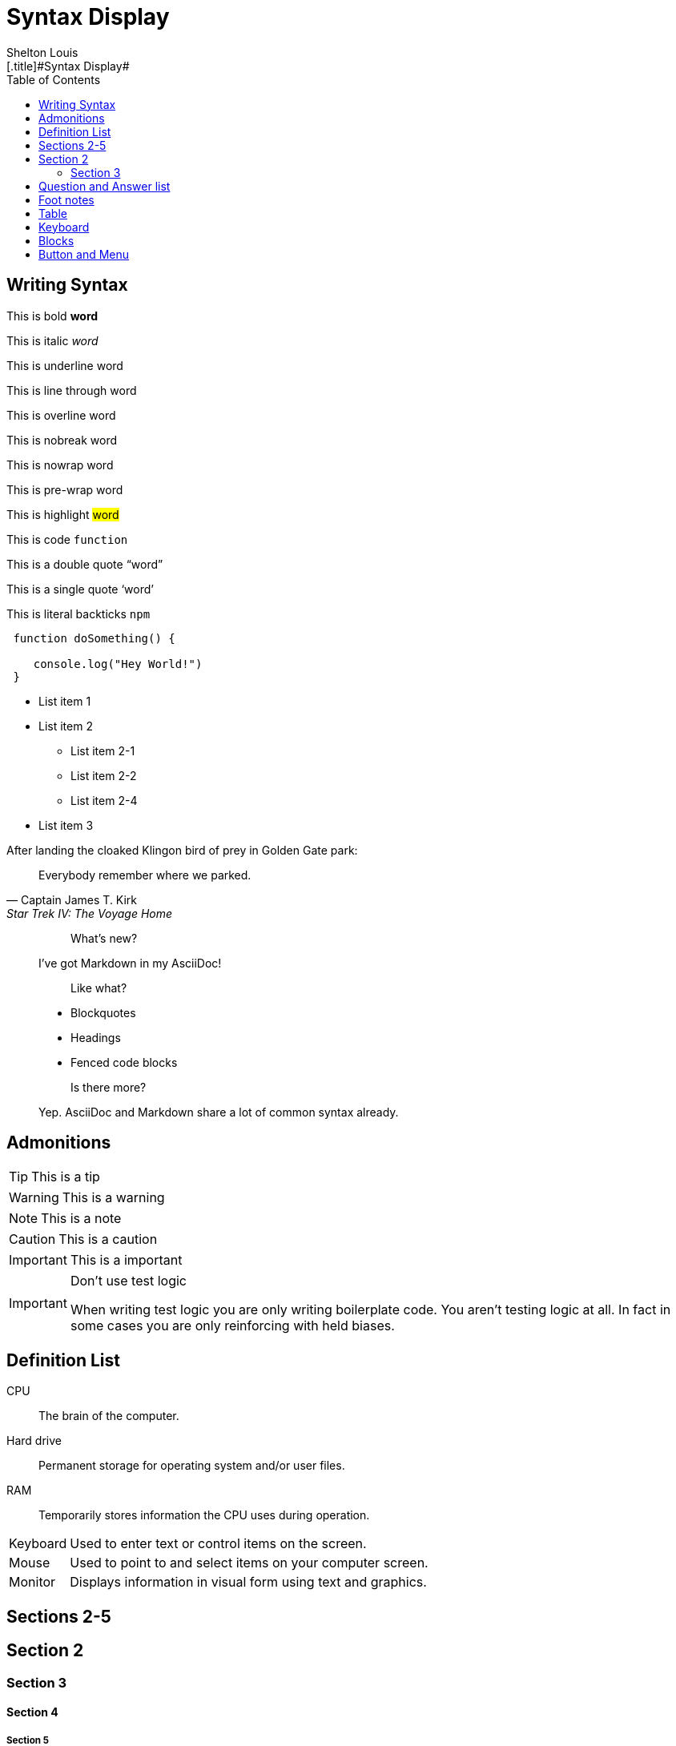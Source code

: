 # Syntax Display
Shelton Louis
:experimental:
:hero_image: ../../assets/images/couple-9215839_640.jpg
:toc: auto
[.title]#{doctitle}#

ifdef::icons[The icons aren't set]


## Writing Syntax

This is bold *word*

This is italic _word_

This is underline [.underline]#word#

This is line through [.line-through]#word#

This is overline [.overline]#word#

This is nobreak [.nobreak]#word#

This is nowrap [.nowrap]#word#

This is pre-wrap [.pre-wrap]#word#

This is highlight #word#

This is code `function`

This is a double quote "`word`"

This is a single quote '`word`'

This is literal backticks ``npm``

```ts
 function doSomething() {

    console.log("Hey World!")
 }
```

* List item 1

* List item 2
** List item 2-1
** List item 2-2
** List item 2-4
* List item 3


.After landing the cloaked Klingon bird of prey in Golden Gate park:
[quote,Captain James T. Kirk,Star Trek IV: The Voyage Home]
Everybody remember where we parked.

> > What's new?
>
> I've got Markdown in my AsciiDoc!
>
> > Like what?
>
> * Blockquotes
> * Headings
> * Fenced code blocks
>
> > Is there more?
>
> Yep. AsciiDoc and Markdown share a lot of common syntax already.

## Admonitions

TIP: This is a tip

WARNING: This is a warning

NOTE: This is a note

CAUTION: This is a caution

IMPORTANT: This is a important


[IMPORTANT]
.Don't use test logic
====
When writing test logic you are only writing boilerplate code.
You aren't testing logic at all.
In fact in some cases you are only reinforcing with held biases.
====


## Definition List

CPU:: The brain of the computer.
Hard drive:: Permanent storage for operating system and/or user files.
RAM:: Temporarily stores information the CPU uses during operation.


[horizontal]
Keyboard:: Used to enter text or control items on the screen.
Mouse:: Used to point to and select items on your computer screen.
Monitor:: Displays information in visual form using text and graphics.

## Sections 2-5

## Section 2

### Section 3

#### Section 4

##### Section 5

## Question and Answer list

[qanda]
What is the answer?::
This is the answer.

Are cameras allowed?::
Are backpacks allowed?::
No.


## Foot notes

The hail-and-rainbow protocol can be initiated at five levels:
double footnote:[The double hail-and-rainbow level makes my toes tingle.]

. tertiary
. supernumerary
. supermassive
. apocalyptic



A bold statement! footnote:disclaimer[Opinions are my own.]

Another outrageous statement.footnote:disclaimer[]




## Table

[cols="1,2,2,2,1,1", options="header"]
|===
| Employee ID | Name            | Department   | Position           | Salary   | Hire Date

| 101         | Alice Johnson   | Engineering  | Software Engineer  | 85000    | 2020-05-15
| 102         | Bob Smith       | Marketing    | Marketing Manager  | 72000    | 2018-08-22
| 103         | Catherine Lee   | HR           | HR Specialist      | 68000    | 2019-03-10
| 104         | David Kim       | Engineering  | Data Scientist     | 95000    | 2021-01-05
| 105         | Emma Brown      | Finance      | Accountant         | 70000    | 2017-11-30
|===

[%autowidth]
|===
| Product ID | Name                | Category      | Stock  | Price   | Added Date

| 201        | Wireless Mouse      | Electronics   | 150    | 25.99   | 2023-02-15
| 202        | Coffee Maker        | Appliances    | 80     | 49.99   | 2023-01-20
| 203        | Gaming Chair        | Furniture     | 45     | 199.99  | 2023-03-10
| 204        | Bluetooth Headphones| Electronics   | 200    | 59.99   | 2023-04-05
| 205        | Desk Lamp           | Furniture     | 120    | 35.99   | 2023-02-28
|===



kbd:[F11] Toggle fullscreen

## Keyboard
kbd:[Ctrl+T] Open a new tab

kbd:[Ctrl+Shift+N] New incognito window

kbd:[\ ] Used to escape characters

kbd:[Ctrl+\]] Jump to keyword

kbd:[Ctrl + +] Increase zoom

## Blocks

////

! These are the differences between a listing and a literal blocks 
listing - computer input
source - a listing block that features syntax highlighting
literal - computer output
////

.Literal Block
....
Im'a literal block.
.... 

.Listing Block
----
This is a listing block
----

.Example Block
====

This is an example block

====

.Pass Block
++++
<div>
I'm a pass block as HTML
</div>
++++

.Sidebar Block 
****
Sidebars are used to visually separate auxiliary bits of content
that supplement the main text.

TIP: They can contain any type of content.

.Source code block in a sidebar
[source,js]
----
const { expect, expectCalledWith, heredoc } = require('../test/test-utils')
----
****

## Button and Menu 

Press the btn:[OK] button when you are finished.

Select a file in the file navigator and click btn:[Open].

To save the file, select menu:File[Save].

Select menu:View[Zoom > Reset] to reset the zoom level to the default setting.
